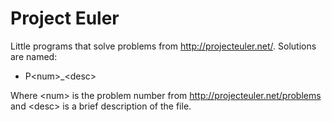 * Project Euler
  Little programs that solve problems from http://projecteuler.net/. Solutions are named:
  - P<num>_<desc> 

  Where <num> is the problem number from
  http://projecteuler.net/problems and <desc> is a brief description
  of the file.
